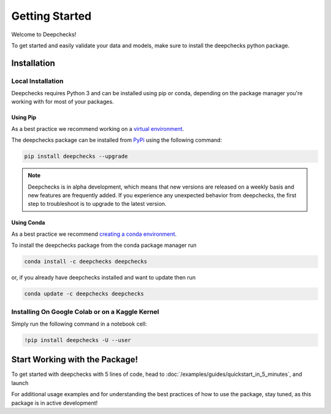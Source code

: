 ================
Getting Started
================

Welcome to Deepchecks!

To get started and easily validate your data and models, make sure to
install the deepchecks python package.

Installation
==============

Local Installation
---------------------

Deepchecks requires Python 3 and can be installed using pip or conda, depending on the package manager you're working with for most of your packages.

Using Pip
~~~~~~~~~~
As a best practice we recommend working on a `virtual environment <https://docs.python.org/3/library/venv.html>`__. 

The deepchecks package can be installed from `PyPi <https://pypi.org/project/deepchecks/>`__ using the following command:

.. code-block:: bash

    pip install deepchecks --upgrade

.. note::
    Deepchecks is in alpha development, which means that new versions are released on a weekly basis and new features are frequently added. If you experience any unexpected behavior from deepchecks, the first step to troubleshoot is to upgrade to the latest version.
     

Using Conda
~~~~~~~~~~~~~
As a best practice we recommend `creating a conda environment <https://docs.conda.io/projects/conda/en/latest/user-guide/tasks/manage-environments.html#creating-an-environment-with-commands>`__.

To install the deepchecks package from the conda package manager run

.. code-block:: bash

    conda install -c deepchecks deepchecks

or, if you already have deepchecks installed and want to update then run

.. code-block:: bash

    conda update -c deepchecks deepchecks

Installing On Google Colab or on a Kaggle Kernel
-------------------------------------------------
Simply run the following command in a notebook cell:

.. code-block:: bash

    !pip install deepchecks -U --user



Start Working with the Package!
=================================
To get started with deepchecks with 5 lines of code, head to :doc:`/examples/guides/quickstart_in_5_minutes`,
and launch 

For additional usage examples and for understanding the best practices of how to use the package, stay tuned,
as this package is in active development!